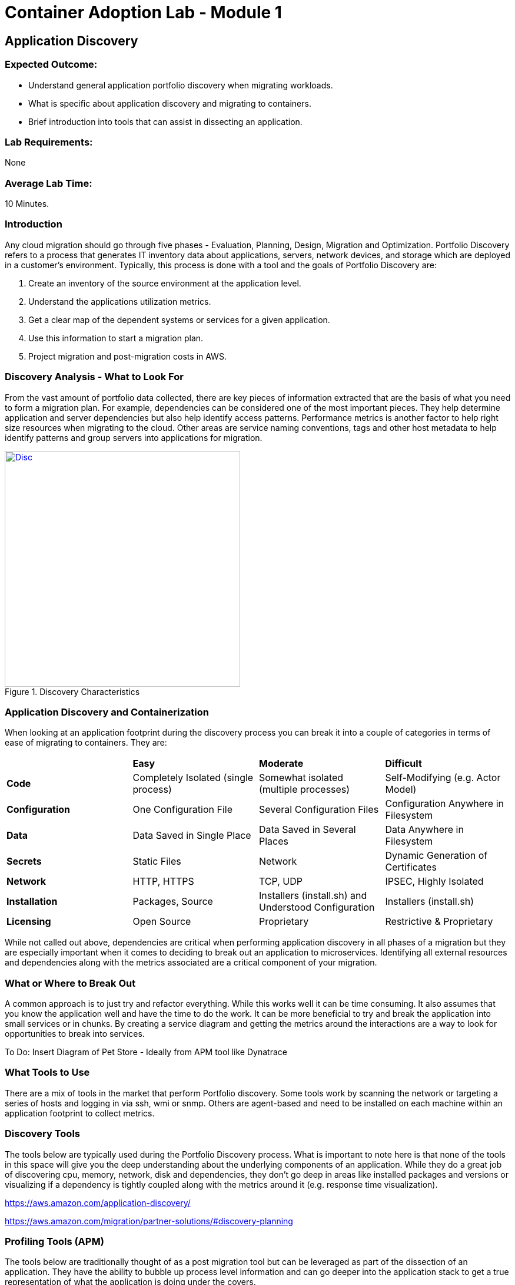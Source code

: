 = Container Adoption Lab - Module 1

== Application Discovery

=== Expected Outcome:

- Understand general application portfolio discovery when migrating workloads.
- What is specific about application discovery and migrating to containers.
- Brief introduction into tools that can assist in dissecting an application.

=== Lab Requirements:
None

=== Average Lab Time:
10 Minutes.

=== Introduction
Any cloud migration should go through five phases - Evaluation, Planning, Design,
Migration and Optimization. Portfolio Discovery refers to a process that 
generates IT inventory data about applications, servers, network devices, and 
storage which are deployed in a customer's environment. Typically, this
process is done with a tool and the goals of Portfolio Discovery are:

1. Create an inventory of the source environment at the application level.
2. Understand the applications utilization metrics.
3. Get a clear map of the dependent systems or services for a given application.
4. Use this information to start a migration plan.
5. Project migration and post-migration costs in AWS.

=== Discovery Analysis - What to Look For
 
From the vast amount of portfolio data collected, there are key pieces of information
extracted that are the basis of what you need to form a migration plan. For example,
dependencies can be considered one of the most important pieces. They help determine
application and server dependencies but also help identify access patterns. Performance
metrics is another factor to help right size resources when migrating to the cloud. 
Other areas are service naming conventions, tags and other host metadata to help
identify patterns and group servers into applications for migration.

[.float-group]
--
[.left]
.Discovery Characteristics
image::Discovery.png[Disc,400,link="Discovery.png"]
--

=== Application Discovery and Containerization

When looking at an application footprint during the discovery process you can break it into a couple of categories
in terms of ease of migrating to containers. They are:

|====================================================================================================================================================
|                | *Easy*                               | *Moderate*                                           | *Difficult*                            
| *Code*         | Completely Isolated (single process) | Somewhat isolated (multiple processes)               | Self-Modifying (e.g. Actor Model)    
| *Configuration*| One Configuration File               | Several Configuration Files                          | Configuration Anywhere in Filesystem 
| *Data*         | Data Saved in Single Place           | Data Saved in Several Places                         | Data Anywhere in Filesystem          
| *Secrets*      | Static Files                         | Network                                              | Dynamic Generation of Certificates   
| *Network*      | HTTP, HTTPS                          | TCP, UDP                                             | IPSEC, Highly Isolated               
| *Installation* | Packages, Source                     | Installers (install.sh) and Understood Configuration | Installers (install.sh)              
| *Licensing*    | Open Source                          | Proprietary                                          | Restrictive & Proprietary            
|====================================================================================================================================================

While not called out above, dependencies are critical when performing application discovery in all
phases of a migration but they are especially important when it comes to deciding to break out an
application to microservices. Identifying all external resources and dependencies along with the 
metrics associated are a critical component of your migration.

=== What or Where to Break Out

A common approach is to just try and refactor everything. While this works well it can be time consuming.
It also assumes that you know the application well and have the time to do the work. It can be more
beneficial to try and break the application into small services or in chunks. By creating a service diagram
and getting the metrics around the interactions are a way to look for opportunities to break into services. 

To Do: Insert Diagram of Pet Store - Ideally from APM tool like Dynatrace

=== What Tools to Use

There are a mix of tools in the market that perform Portfolio discovery. Some tools work by scanning the 
network or targeting a series of hosts and logging in via ssh, wmi or snmp. Others are agent-based and need
to be installed on each machine within an application footprint to collect metrics.

=== Discovery Tools 

The tools below are typically used during the Portfolio Discovery process. What is important to note here is 
that none of the tools in this space will give you the deep understanding about the underlying components of
an application. While they do a great job of discovering cpu, memory, network, disk and dependencies, they don't
go deep in areas like installed packages and versions or visualizing if a dependency is tightly coupled along
with the metrics around it (e.g. response time visualization).

https://aws.amazon.com/application-discovery/[^]

https://aws.amazon.com/migration/partner-solutions/#discovery-planning[^]

=== Profiling Tools (APM)

The tools below are traditionally thought of as a post migration tool but can be leveraged as part of the
dissection of an application. They have the ability to bubble up process level information and can go deeper
into the application stack to get a true representation of what the application is doing under the covers.

https://aws.amazon.com/migration/partner-solutions/#profiling[^]

=== Conclusion

Regardless of the tools used, it is important to note that recording the metrics and response times are 
required during the application discovery process because that information is used in the post migration phase
as a baseline comparison. The goal is to ensure that key areas like performance, stability and resource
consumption don't deteriorate as part of the migration. This information will also be used as part of your test
plans when it comes time to test the scaling of the services that have been migrated. 



